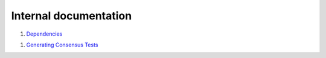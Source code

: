 Internal documentation
======================

1. `Dependencies <dependencies.rst>`_

1. `Generating Consensus Tests <generating_tests.rst>`_
